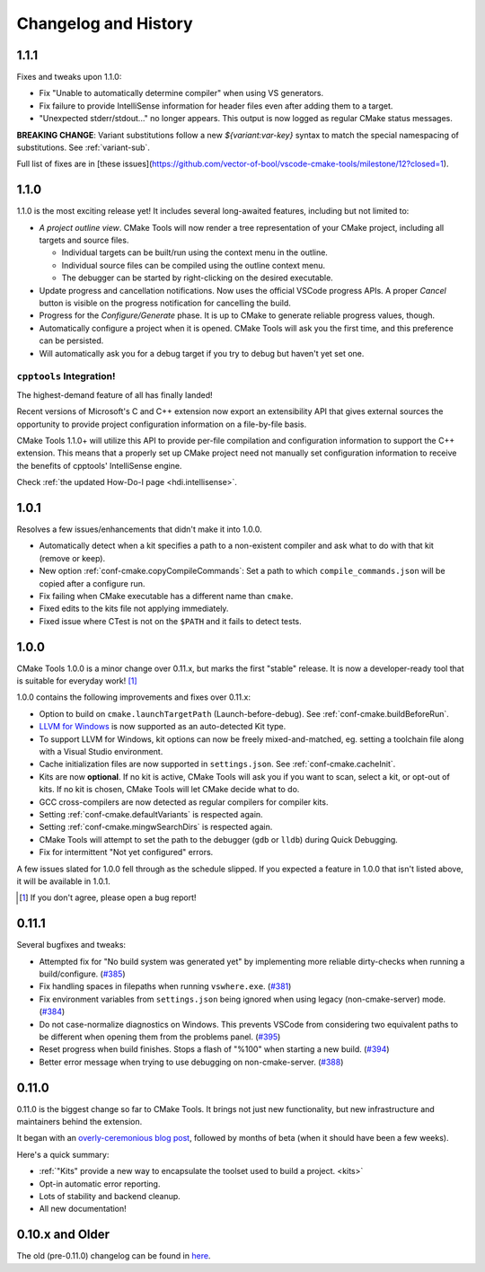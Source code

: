 .. _changelog:

Changelog and History
#####################

.. _changes-1.1.1:

1.1.1
*****

Fixes and tweaks upon 1.1.0:

- Fix "Unable to automatically determine compiler" when using VS generators.
- Fix failure to provide IntelliSense information for header files even after
  adding them to a target.
- "Unexpected stderr/stdout..." no longer appears. This output is now logged as
  regular CMake status messages.

**BREAKING CHANGE**: Variant substitutions follow a new `${variant:var-key}`
syntax to match the special namespacing of substitutions. See :ref:`variant-sub`.

Full list of fixes are in [these issues](https://github.com/vector-of-bool/vscode-cmake-tools/milestone/12?closed=1).

.. _changes-1.1.0:

1.1.0
*****

1.1.0 is the most exciting release yet! It includes several long-awaited
features, including but not limited to:

- *A project outline view*. CMake Tools will now render a tree representation of
  your CMake project, including all targets and source files.

  - Individual targets can be built/run using the context menu in the outline.
  - Individual source files can be compiled using the outline context menu.
  - The debugger can be started by right-clicking on the desired executable.

- Update progress and cancellation notifications. Now uses the official VSCode
  progress APIs. A proper *Cancel* button is visible on the progress
  notification for cancelling the build.
- Progress for the *Configure/Generate* phase. It is up to CMake to generate
  reliable progress values, though.
- Automatically configure a project when it is opened. CMake Tools will ask you
  the first time, and this preference can be persisted.
- Will automatically ask you for a debug target if you try to debug but haven't
  yet set one.

``cpptools`` Integration!
=========================

The highest-demand feature of all has finally landed!

Recent versions of Microsoft's C and C++ extension now export an extensibility
API that gives external sources the opportunity to provide project configuration
information on a file-by-file basis.

CMake Tools 1.1.0+ will utilize this API to provide per-file compilation and
configuration information to support the C++ extension. This means that a
properly set up CMake project need not manually set configuration information
to receive the benefits of cpptools' IntelliSense engine.

Check :ref:`the updated How-Do-I page <hdi.intellisense>`.

.. _changes-1.0.1:

1.0.1
*****

Resolves a few issues/enhancements that didn't make it into 1.0.0.

- Automatically detect when a kit specifies a path to a non-existent compiler
  and ask what to do with that kit (remove or keep).
- New option :ref:`conf-cmake.copyCompileCommands`: Set a path to which
  ``compile_commands.json`` will be copied after a configure run.
- Fix failing when CMake executable has a different name than ``cmake``.
- Fixed edits to the kits file not applying immediately.
- Fixed issue where CTest is not on the ``$PATH`` and it fails to detect tests.

.. _changes-1.0.0:

1.0.0
*****

CMake Tools 1.0.0 is a minor change over 0.11.x, but marks the first "stable"
release. It is now a developer-ready tool that is suitable for everyday work!
[#counter]_

1.0.0 contains the following improvements and fixes over 0.11.x:

- Option to build on ``cmake.launchTargetPath`` (Launch-before-debug).
  See :ref:`conf-cmake.buildBeforeRun`.
- `LLVM for Windows <https://llvm.org/builds/>`_ is now supported as an
  auto-detected Kit type.
- To support LLVM for Windows, kit options can now be freely mixed-and-matched,
  eg. setting a toolchain file along with a Visual Studio environment.
- Cache initialization files are now supported in ``settings.json``. See
  :ref:`conf-cmake.cacheInit`.
- Kits are now **optional**. If no kit is active, CMake Tools will ask you if
  you want to scan, select a kit, or opt-out of kits. If no kit is chosen, CMake
  Tools will let CMake decide what to do.
- GCC cross-compilers are now detected as regular compilers for compiler kits.
- Setting :ref:`conf-cmake.defaultVariants` is respected again.
- Setting :ref:`conf-cmake.mingwSearchDirs` is respected again.
- CMake Tools will attempt to set the path to the debugger (``gdb`` or ``lldb``)
  during Quick Debugging.
- Fix for intermittent "Not yet configured" errors.

A few issues slated for 1.0.0 fell through as the schedule slipped. If you
expected a feature in 1.0.0 that isn't listed above, it will be available in
1.0.1.

.. [#counter] If you don't agree, please open a bug report!

.. _changes-0.11.0:

0.11.1
******

Several bugfixes and tweaks:

- Attempted fix for "No build system was generated yet" by implementing more
  reliable dirty-checks when running a build/configure.
  (`#385 <https://github.com/vector-of-bool/vscode-cmake-tools/issues/385>`_)
- Fix handling spaces in filepaths when running ``vswhere.exe``.
  (`#381 <https://github.com/vector-of-bool/vscode-cmake-tools/pull/381>`_)
- Fix environment variables from ``settings.json`` being ignored when using
  legacy (non-cmake-server) mode.
  (`#384 <https://github.com/vector-of-bool/vscode-cmake-tools/issues/384>`_)
- Do not case-normalize diagnostics on Windows. This prevents VSCode from
  considering two equivalent paths to be different when opening them from the
  problems panel.
  (`#395 <https://github.com/vector-of-bool/vscode-cmake-tools/pull/395>`_)
- Reset progress when build finishes. Stops a flash of "%100" when starting a
  new build.
  (`#394 <https://github.com/vector-of-bool/vscode-cmake-tools/pull/394>`_)
- Better error message when trying to use debugging on non-cmake-server.
  (`#388 <https://github.com/vector-of-bool/vscode-cmake-tools/issues/388>`_)

0.11.0
******

0.11.0 is the biggest change so far to CMake Tools. It brings not just new
functionality, but new infrastructure and maintainers behind the extension.

It began with an `overly-ceremonious blog post <https://vector-of-bool.github.io/2017/12/15/cmt-1.0-and-beta.html>`_,
followed by months of beta (when it should have been a few weeks).

Here's a quick summary:

- :ref:`"Kits" provide a new way to encapsulate the toolset used to build a
  project. <kits>`
- Opt-in automatic error reporting.
- Lots of stability and backend cleanup.
- All new documentation!

0.10.x and Older
****************

The old (pre-0.11.0) changelog can be found in `here <https://github.com/vector-of-bool/vscode-cmake-tools/blob/develop/CHANGELOG.pre-0.11.0.md>`_.
